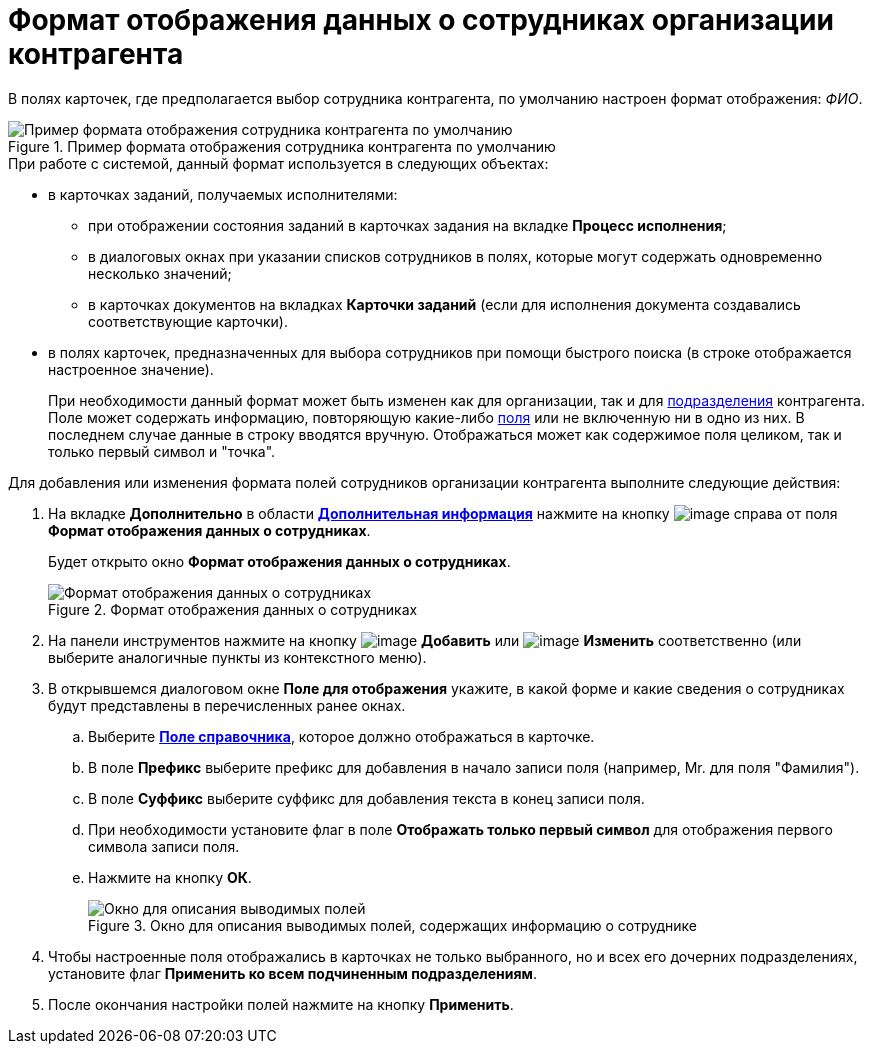 = Формат отображения данных о сотрудниках организации контрагента

В полях карточек, где предполагается выбор сотрудника контрагента, по умолчанию настроен формат отображения: _ФИО_.

.Пример формата отображения сотрудника контрагента по умолчанию
image::part_Employee_data_view_format_default.png[Пример формата отображения сотрудника контрагента по умолчанию]

.При работе с системой, данный формат используется в следующих объектах:
* в карточках заданий, получаемых исполнителями:
+
** при отображении состояния заданий в карточках задания на вкладке *Процесс исполнения*;
** в диалоговых окнах при указании списков сотрудников в полях, которые могут содержать одновременно несколько значений;
** в карточках документов на вкладках *Карточки заданий* (если для исполнения документа создавались соответствующие карточки).
+
* в полях карточек, предназначенных для выбора сотрудников при помощи быстрого поиска (в строке отображается настроенное значение).
+
При необходимости данный формат может быть изменен как для организации, так и для xref:part_Department_extrasettings_view_format.adoc[подразделения] контрагента. Поле может содержать информацию, повторяющую какие-либо xref:part_Partner_View_field_list.adoc[поля] или не включенную ни в одно из них. В последнем случае данные в строку вводятся вручную. Отображаться может как содержимое поля целиком, так и только первый символ и "точка".

.Для добавления или изменения формата полей сотрудников организации контрагента выполните следующие действия:
. На вкладке *Дополнительно* в области xref:part_Organization_add.adoc#additional[*Дополнительная информация*] нажмите на кнопку image:buttons/part_treedots.png[image] справа от поля *Формат отображения данных о сотрудниках*.
+
Будет открыто окно *Формат отображения данных о сотрудниках*.
+
.Формат отображения данных о сотрудниках
image::staff_Employee_data_view_format.png[Формат отображения данных о сотрудниках]
+
. На панели инструментов нажмите на кнопку image:buttons/part_Add_green_plus.png[image] *Добавить* или image:buttons/part_Change_green_pencil.png[image] *Изменить* соответственно (или выберите аналогичные пункты из контекстного меню).
. В открывшемся диалоговом окне *Поле для отображения* укажите, в какой форме и какие сведения о сотрудниках будут представлены в перечисленных ранее окнах.
+
.. Выберите xref:part_Partner_View_field_list.adoc[*Поле справочника*], которое должно отображаться в карточке.
.. В поле *Префикс* выберите префикс для добавления в начало записи поля (например, Mr. для поля "Фамилия").
.. В поле *Суффикс* выберите суффикс для добавления текста в конец записи поля.
.. При необходимости установите флаг в поле *Отображать только первый символ* для отображения первого символа записи поля.
.. Нажмите на кнопку *ОК*.
+
.Окно для описания выводимых полей, содержащих информацию о сотруднике
image::staff_Employee_data_view_format_add.png[Окно для описания выводимых полей, содержащих информацию о сотруднике]
+
. Чтобы настроенные поля отображались в карточках не только выбранного, но и всех его дочерних подразделениях, установите флаг *Применить ко всем подчиненным подразделениям*.
. После окончания настройки полей нажмите на кнопку *Применить*.